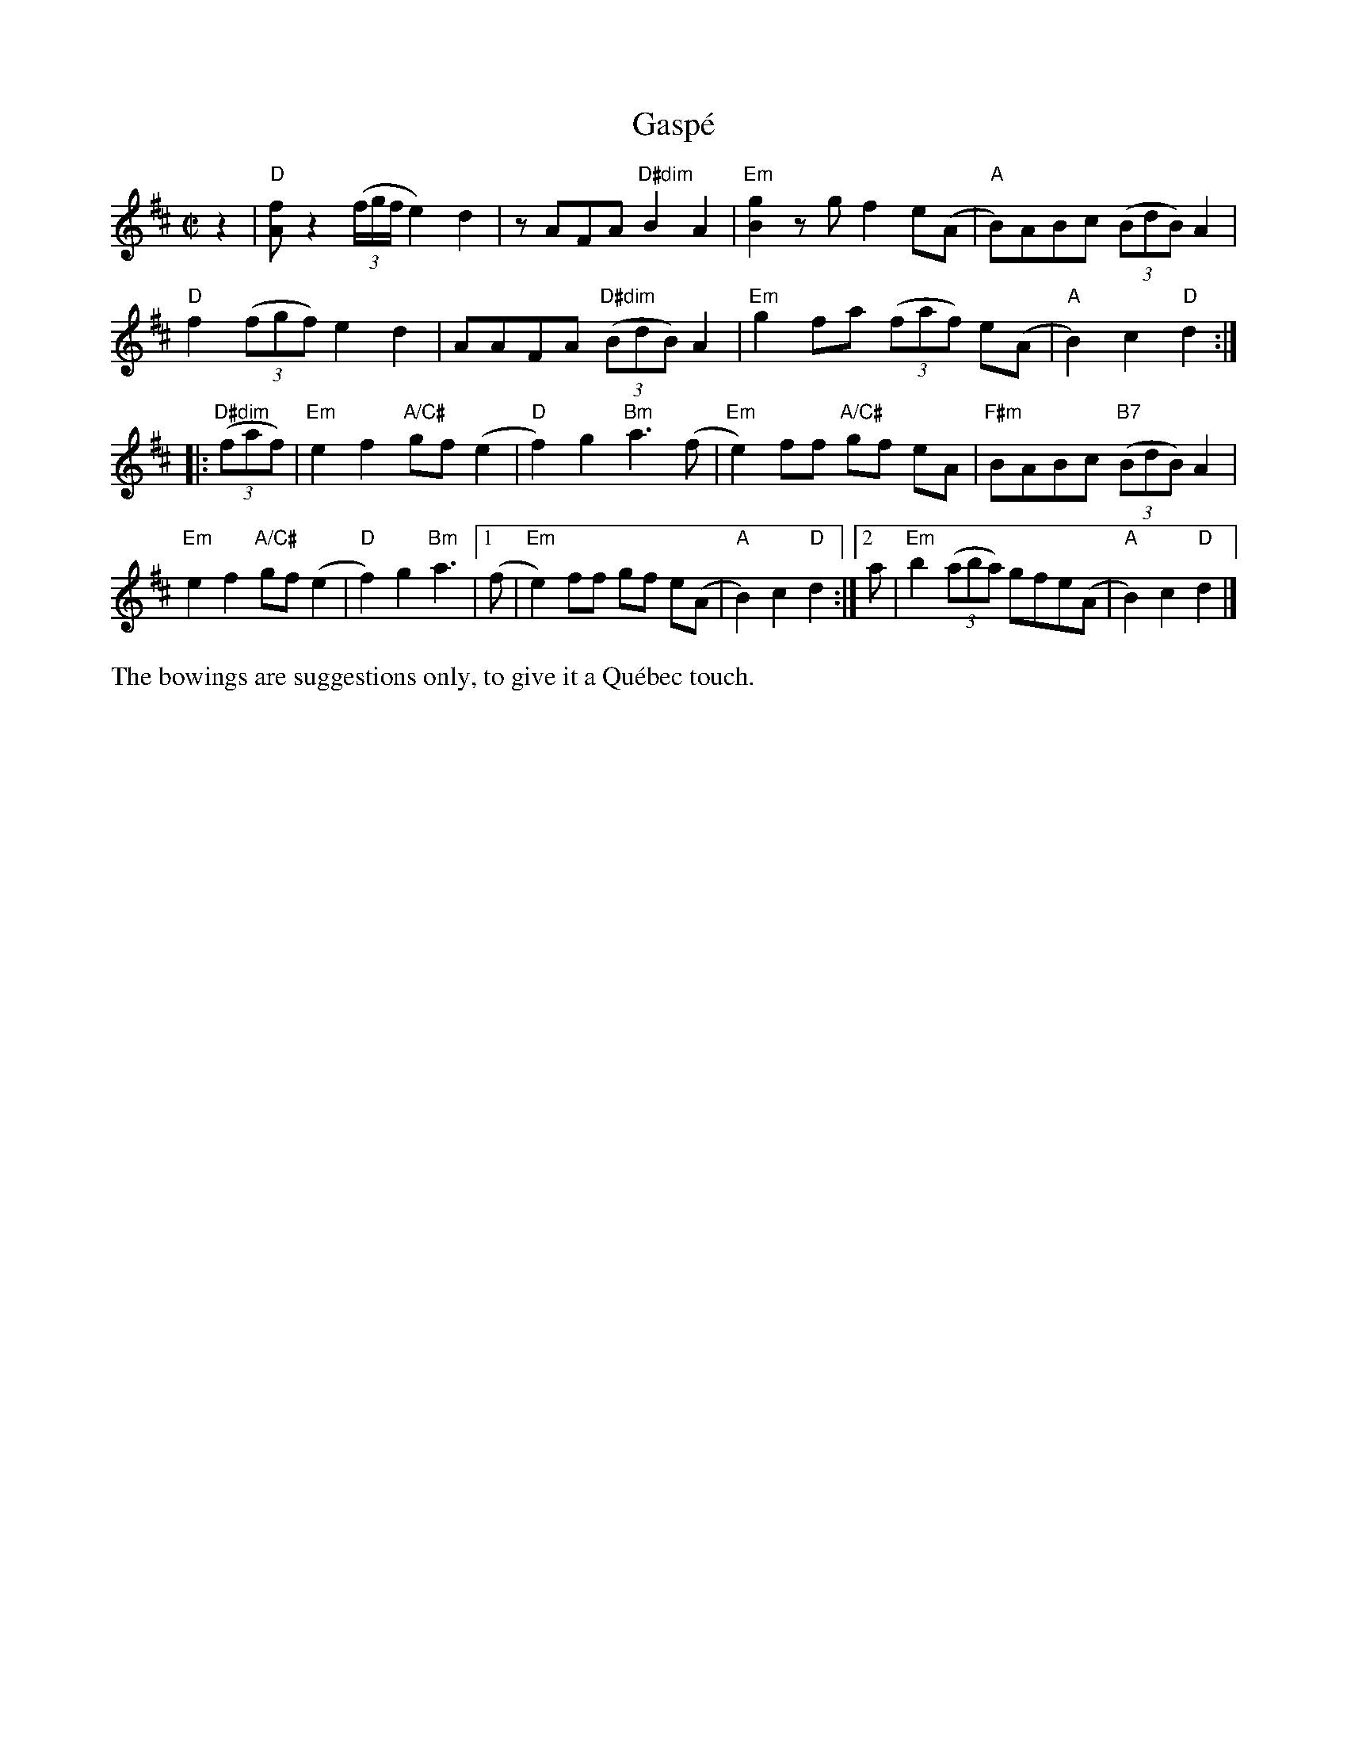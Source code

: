 X: 1
T: Gasp\'e
M: C|
L: 1/8
R: reel
K: D
z2 |\
"D"[fA] z2 ((3f/g/f/ e2)d2 | zAFA "D#dim"B2A2 |\
"Em"[g2B2]zgf2e(A | "A"B)ABc ((3BdB)A2 |
"D"f2((3fgf) e2d2 | AAFA "D#dim"((3BdB)A2 |\
"Em"g2fa ((3faf) e(A | "A"B2)c2 "D"d2 :|
|: "D#dim"((3faf) |\
"Em"e2f2 "A/C#"gf (e2 | "D"f2) g2 "Bm"a3(f |\
"Em"e2)ff "A/C#" gf eA | "F#m"BABc "B7" ((3BdB)A2 |
"Em"e2f2 "A/C#"gf (e2 | "D"f2) g2 "Bm"a3 |\
[1 (f | "Em"e2)ff gf e(A | "A"B2)c2 "D"d2 :|\
[2  a | "Em"b2 ((3aba) gfe(A | "A"B2)c2 "D"d2 |]
%%text The bowings are suggestions only, to give it a Qu\'ebec touch.
